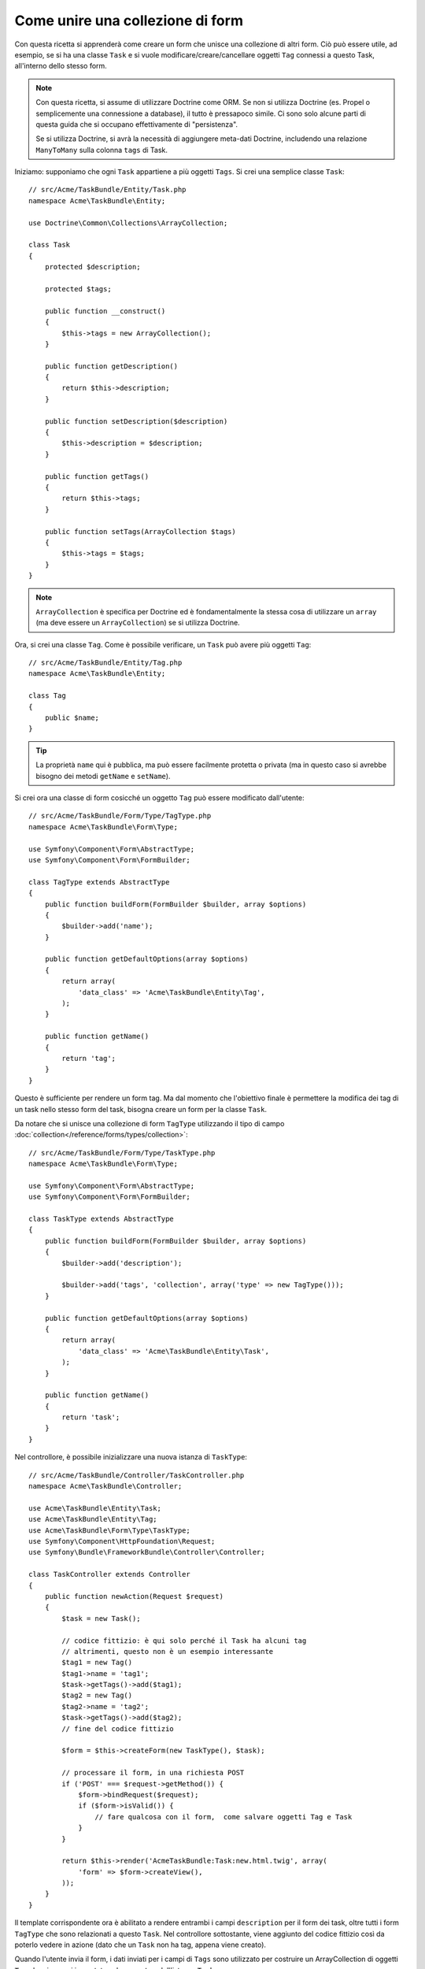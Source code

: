.. index::
   single: Form; Unire una collezione di form

Come unire una collezione di form
==================================

Con questa ricetta si apprenderà come creare un form che unisce una collezione
di altri form. Ciò può essere utile, ad esempio, se si ha una classe ``Task``
e si vuole modificare/creare/cancellare oggetti ``Tag`` connessi a
questo Task, all'interno dello stesso form.

.. note::

    Con questa ricetta, si assume di utilizzare Doctrine come
    ORM. Se non si utilizza Doctrine (es. Propel o semplicemente
    una connessione a database), il tutto è pressapoco simile. Ci sono solo alcune parti
    di questa guida che si occupano effettivamente di "persistenza".
    
    Se si utilizza Doctrine, si avrà la necessità di aggiungere meta-dati Doctrine,
    includendo una relazione ``ManyToMany`` sulla colonna ``tags`` di Task.

Iniziamo: supponiamo che ogni ``Task`` appartiene a più oggetti ``Tags``.
Si crei una semplice classe ``Task``::

    // src/Acme/TaskBundle/Entity/Task.php
    namespace Acme\TaskBundle\Entity;
    
    use Doctrine\Common\Collections\ArrayCollection;

    class Task
    {
        protected $description;

        protected $tags;

        public function __construct()
        {
            $this->tags = new ArrayCollection();
        }
        
        public function getDescription()
        {
            return $this->description;
        }

        public function setDescription($description)
        {
            $this->description = $description;
        }

        public function getTags()
        {
            return $this->tags;
        }

        public function setTags(ArrayCollection $tags)
        {
            $this->tags = $tags;
        }
    }

.. note::

    ``ArrayCollection`` è specifica per Doctrine ed è fondamentalmente la
    stessa cosa di utilizzare un ``array`` (ma deve essere un ``ArrayCollection``) se
    si utilizza Doctrine.

Ora, si crei una classe ``Tag``. Come è possibile verificare, un ``Task`` può avere più oggetti
``Tag``::

    // src/Acme/TaskBundle/Entity/Tag.php
    namespace Acme\TaskBundle\Entity;

    class Tag
    {
        public $name;
    }

.. tip::

    La proprietà ``name`` qui è pubblica, ma può essere facilmente protetta
    o privata (ma in questo caso si avrebbe bisogno dei metodi ``getName`` e ``setName``).

Si crei ora una classe di form cosicché un oggetto ``Tag``
può essere modificato dall'utente::

    // src/Acme/TaskBundle/Form/Type/TagType.php
    namespace Acme\TaskBundle\Form\Type;

    use Symfony\Component\Form\AbstractType;
    use Symfony\Component\Form\FormBuilder;

    class TagType extends AbstractType
    {
        public function buildForm(FormBuilder $builder, array $options)
        {
            $builder->add('name');
        }

        public function getDefaultOptions(array $options)
        {
            return array(
                'data_class' => 'Acme\TaskBundle\Entity\Tag',
            );
        }

        public function getName()
        {
            return 'tag';
        }
    }

Questo è sufficiente per rendere un form tag. Ma dal momento che l'obiettivo
finale è permettere la modifica dei tag di un task nello stesso form 
del task, bisogna creare un form per la classe ``Task``.

Da notare che si unisce una collezione di form ``TagType`` utilizzando
il tipo di campo :doc:`collection</reference/forms/types/collection>`::

    // src/Acme/TaskBundle/Form/Type/TaskType.php
    namespace Acme\TaskBundle\Form\Type;

    use Symfony\Component\Form\AbstractType;
    use Symfony\Component\Form\FormBuilder;

    class TaskType extends AbstractType
    {
        public function buildForm(FormBuilder $builder, array $options)
        {
            $builder->add('description');

            $builder->add('tags', 'collection', array('type' => new TagType()));
        }

        public function getDefaultOptions(array $options)
        {
            return array(
                'data_class' => 'Acme\TaskBundle\Entity\Task',
            );
        }

        public function getName()
        {
            return 'task';
        }
    }

Nel controllore, è possibile inizializzare una nuova istanza di ``TaskType``::

    // src/Acme/TaskBundle/Controller/TaskController.php
    namespace Acme\TaskBundle\Controller;
    
    use Acme\TaskBundle\Entity\Task;
    use Acme\TaskBundle\Entity\Tag;
    use Acme\TaskBundle\Form\Type\TaskType;
    use Symfony\Component\HttpFoundation\Request;
    use Symfony\Bundle\FrameworkBundle\Controller\Controller;
    
    class TaskController extends Controller
    {
        public function newAction(Request $request)
        {
            $task = new Task();
            
            // codice fittizio: è qui solo perché il Task ha alcuni tag
            // altrimenti, questo non è un esempio interessante
            $tag1 = new Tag()
            $tag1->name = 'tag1';
            $task->getTags()->add($tag1);
            $tag2 = new Tag()
            $tag2->name = 'tag2';
            $task->getTags()->add($tag2);
            // fine del codice fittizio
            
            $form = $this->createForm(new TaskType(), $task);
            
            // processare il form, in una richiesta POST
            if ('POST' === $request->getMethod()) {
                $form->bindRequest($request);
                if ($form->isValid()) {
                    // fare qualcosa con il form,  come salvare oggetti Tag e Task
                }
            }
            
            return $this->render('AcmeTaskBundle:Task:new.html.twig', array(
                'form' => $form->createView(),
            ));
        }
    }

Il template corrispondente ora è abilitato a rendere entrambi i campi ``description``
per il form dei task, oltre tutti i form ``TagType``
che sono relazionati a questo ``Task``. Nel controllore sottostante, viene aggiunto
del codice fittizio così da poterlo vedere in azione (dato che un ``Task`` non
ha tag, appena viene creato).

.. configuration-block::

    .. code-block:: html+jinja

        {# src/Acme/TaskBundle/Resources/views/Task/new.html.twig #}
        {# ... #}

        <form action="..." method="POST" {{ form_enctype(form) }}>
            {# rende solo il campo: description #}
            {{ form_row(form.description) }}

            <h3>Tags</h3>
            <ul class="tags">
                {# itera per ogni tag esistente e rende solo il campo: nome #}
                {% for tag in form.tags %}
                    <li>{{ form_row(tag.name) }}</li>
                {% endfor %}
            </ul>

            {{ form_rest(form) }}
            {# ... #}
        </form>

    .. code-block:: html+php

        <!-- src/Acme/TaskBundle/Resources/views/Task/new.html.php -->
        <!-- ... -->

        <form action="..." method="POST" ...>
            <h3>Tags</h3>
            <ul class="tags">
                <?php foreach($form['tags'] as $tag): ?>
                    <li><?php echo $view['form']->row($tag['name']) ?></li>
                <?php endforeach; ?>
            </ul>

            <?php echo $view['form']->rest($form) ?>
        </form>
        
        <!-- ... -->

Quando l'utente invia il form, i dati inviati per i campi di ``Tags``
sono utilizzato per costruire un ArrayCollection di oggetti ``Tag``,che viene poi
impostato sul campo ``tag`` dell'istanza ``Task``.

La collezione ``Tags``è acessibile tramite ``$task->getTags()``
e può essere persistita nella base dati, oppure utilizzata dove necessario.

Finora, tutto ciò funziona bene, ma questo non permette di aggiungere nuovi dinamicamente 
tag o eliminare tag esistenti. Quindi, la modifica dei tag esistenti funziona 
bene, ma ancora non si possono aggiungere nuovi tag.

.. _cookbook-form-collections-new-prototype:

Permettere "nuovi" tag con "prototipo"
--------------------------------------

Permettere all'utente di inserire dinamicamente nuovi tag significa che abbiamo la necessità di
utilizzare JavaScript. Precedentemente, sono stati aggiunti due tag al nostro form nel controllore.
Ora si ha la necessità che l'utente possa aggiungere diversi form di tag, secondo le sue necessità, direttamente dal browser.
Questo può essere fatto attraverso un po' di JavaScript.

La prima cosa di cui si ha bisogno è di far capire alla collezione di form, che
riceverà un numero indeterminato di tag. Finora sono stati aggiunti due tag e il form
si aspetta di riceverne esattamente due, altrimenti verrà lanciato un errore:
``Questo form non può contenere campi extra``. Per rendere flessibile il form,
bisognerà aggiungere l'opzione ``allow_add`` al campo collection::

    // src/Acme/TaskBundle/Form/Type/TaskType.php
    // ...
    
    public function buildForm(FormBuilder $builder, array $options)
    {
        $builder->add('description');

        $builder->add('tags', 'collection', array(
            'type' => new TagType(),
            'allow_add' => true,
            'by_reference' => false,
        ));
    }

Da notare che è stata aggiunto  ``'by_reference' => false``. Normalmente, il framework dei form
modificherebbe i tag su un oggetto `Task`, *senza* effettivamente nemmeno
richiamare `setTags`. Impostando :ref:`by_reference<reference-form-types-by-reference>`
a `false`, `setTags` sarà richiamato. Questo sarà importante più avanti, come 
vedremo.

Oltre a dire al campo di accettare un numero qualsiasi di oggetti inviati, l'opzione
``allow_add` rende anche disponibile una variabile "prototipo". Questo "prototipo" è un
piccolo "template", che contiene il codice HTML necessario a rendere qualsiasi nuovo form
"tag". Per renderlo, eseguire la seguente modifica nel template:

.. configuration-block::

    .. code-block:: html+jinja
    
        <ul class="tags" data-prototype="{{ form_widget(form.tags.get('prototype')) | e }}">
            ...
        </ul>
    
    .. code-block:: html+php
    
        <ul class="tags" data-prototype="<?php echo $view->escape($view['form']->row($form['tags']->get('prototype'))) ?>">
            ...
        </ul>

.. note::

    Se si rende l'intero sotto-form "tags" insieme (p.e. ``form_row(form.tags)``),
    il prototipo sarà disponibile automaticamente nel ``div`` esterno, come
    attributo ``data-prototype``, similmente a quanto visto sopra.

.. tip::

    L'elemento ``form.tags.get('prototype')`` è un elemento del form che assomiglia molto
    ai singoli elementi ``form_widget(tag)`` dentro al proprio ciclo ``for``.
    Questo vuol dire che si può richiamare su di esso ``form_widget``, ``form_row`` o
    ``form_label``. Si può anche scegliere di rendere solo uno dei suoi campi (p.e. il
    campo ``name``):
    
    .. code-block:: html+jinja
    
        {{ form_widget(form.tags.get('prototype').name) | e }}

Nella pagina resa, il risultato assomiglierà a questo:

.. code-block:: html

    <ul class="tags" data-prototype="&lt;div&gt;&lt;label class=&quot; required&quot;&gt;$$name$$&lt;/label&gt;&lt;div id=&quot;task_tags_$$name$$&quot;&gt;&lt;div&gt;&lt;label for=&quot;task_tags_$$name$$_name&quot; class=&quot; required&quot;&gt;Name&lt;/label&gt;&lt;input type=&quot;text&quot; id=&quot;task_tags_$$name$$_name&quot; name=&quot;task[tags][$$name$$][name]&quot; required=&quot;required&quot; maxlength=&quot;255&quot; /&gt;&lt;/div&gt;&lt;/div&gt;&lt;/div&gt;">

Lo scopo di questa sezione sarà usare JavaScript per leggere questo attributo
e aggiungere dinamicamente nuovi form tag, quando l'utente clicca su "Aggiunti un tag".
Per facilitare le cose, useremo jQuery e ipotizzeremo di averlo incluso da qualche parte
nella nostra pagine.

Aggiunggere un tag ``script`` nella pagine, in modo da poter scrivere del codice JavaScript.

Prima di tutto, aggiungere un collegamento in fondo alla lista "tags", tramite JavaScript. Poi,
collegare l'evento "click" a tale collegamento, in modo da poter aggiungere un nuovo form tag
(``addTagForm`` sarà mostrato successivamente):

.. code-block:: javascript

    // Prende il div che contiene la lista di tag
    var collectionHolder = $('ul.tags');

    // prepara un collegamento "aggiungere un tag"
    var $addTagLink = $('<a href="#" class="add_tag_link">Aggiungere un tag</a>');
    var $newLinkLi = $('<li></li>').append($addTagLink);

    jQuery(document).ready(function() {
        // aggiunge l'ancora "aggiungere un tag" e il li all'ul dei tag
        collectionHolder.append($newLinkLi);

        $addTagLink.on('click', function(e) {
            // previene il "#" nell'URL
            e.preventDefault();

            // aggiunge un nuovo form tag (vedere il prossimo blocco di codice)
            addTagForm();
        });
    });

Il compito della funzione ``addTagForm`` sarà usare l'attributo ``data-prototype`` per aggiungere
dinamicamente un nuovo form, al click sul collegamento. L'elemento ``data-prototype``
contiene l'input chiamato ``task[tags][$$name$$][name]`` e con id
``task_tags_$$name$$_name``. La stringa ``$$name`` è un piccolo "segnaposto",
che sostituiremo con un numero univoco e incrementale (p.e. ``task[tags][3][name]``).

Il vero codice necessario per far funzionare il tutto potrebbe variare un po', ma ecco
un esempio:

.. code-block:: javascript

    function addTagForm() {
        // Prendere data-prototype, come spiegato in precedenze
        var prototype = collectionHolder.attr('data-prototype');

        // Sostituire '$$name$$' nel prototipo, per essere invece un
        // numero, basato sulla lunghezza attuale dell'elenco.
        var newForm = prototype.replace(/\$\$name\$\$/g, collectionHolder.children().length);

        // Mostrare il form nella pagina, dentro un li, prima del collegamento "Aggiungere un tag"
        var $newFormLi = $('<li></li>').append(newForm);
        $newLinkLi.before($newFormLi);
    }

.. note:

    È meglio separare il codice JavaScript in un file a parte, piuttosto che scriverlo
    direttamente in mezzo al codice HTML, come fatto ora.

Ora, ogni volta che un utente clicca sul link ``Aggiungi un tag``, apparirà un nuovo
form nella pagina. All'invio del form, ogni nuovo form tag sarà convertito in nuovi oggetti
``Tag`` e aggiunto alla proprietà ``tags`` dell'oggetto ``Task``

.. sidebar:: Doctrine: relazioni a cascata e salvataggio del lato "opposto"

    Per avere i nuovi tag salvati in Doctrine, occorre considerare un paio di altri aspetti.
    Primo, a meno di non iterare tutti i nuovi oggetti ``Tag`` e richiamare
    ``$em->persist($tag)`` su ciascuno, si riceverà un errore da
    Doctrine:
    
        A new entity was found through the relationship 'Acme\TaskBundle\Entity\Task#tags' that was not configured to cascade persist operations for entity...
    
    Per risolverlo, si può scegliere una "cascata" per persistere automaticamente l'operazione
    dall'oggetto  ``Task`` a ogni tag correlato. Per farlo, aggiungere l'opzione ``cascade``
    ai meta-dati ``ManyToMany``:
    
    .. configuration-block::
    
        .. code-block:: php-annotations

            /**
             * @ORM\ManyToMany(targetEntity="Tag", cascade={"persist"})
             */
            protected $tags;

        .. code-block:: yaml

            # src/Acme/TaskBundle/Resources/config/doctrine/Task.orm.yml
            Acme\TaskBundle\Entity\Task:
                type: entity
                # ...
                oneToMany:
                    tags:
                        targetEntity: Tag
                        cascade:      [persist]
    
    Un altro possibile problema riguarda il `lato di appartenenza e il lato inverso`_
    delle relazioni Doctrine. In questo esempio il lato di appartenenza della
    relazione è "Task", quindi la persistenza funzionerà finché i tag sono aggiunti
    in modo appropriato al Task. Tuttavia, se il lato di appartenenza è su "Tag", allora
    servirà un po' di lavoro in più, per assicurarsi che venga modificato il lato giusto
    della relazione.

    Il trucco sta nell'assicurarsi che un singolo "Task" sia impostato su ogni "Tag".   
    Un modo facile per farlo è aggiungere un po' di logica a ``setTags()``,
    che è richiamato dal framework dei form, poiché :ref:`by_reference<reference-form-types-by-reference>`
    è impostato a ``false``::
    
        // src/Acme/TaskBundle/Entity/Task.php
        // ...

        public function setTags(ArrayCollection $tags)
        {
            foreach ($tags as $tag) {
                $tag->addTask($this);
            }

            $this->tags = $tags;
        }

    Dentro ``Tag``, assicurarsi di avere un metodo ``addTask``::

        // src/Acme/TaskBundle/Entity/Tag.php
        // ...

        public function addTask(Task $task)
        {
            if (!$this->tasks->contains($task)) {
                $this->tasks->add($task);
            }
        }
    
    In caso di relazione ``OneToMany``, il trucco è simile, tranne che si
    può semplicemente richiamare ``setTask`` da dentro ``setTags``.

.. _cookbook-form-collections-remove:

Permettere la rimozione di tag
------------------------------

Il passo successio è consentire la cancellazione di un deterimato elemento dell'elenco.
La soluzione è simile a quella usata per consentire l'aggiunta di tag.

Iniziamo aggiungendo l'opzione ``allow_delete`` nel Type del form::
    
    // src/Acme/TaskBundle/Form/Type/TaskType.php
    // ...
    
    public function buildForm(FormBuilder $builder, array $options)
    {
        $builder->add('description');

        $builder->add('tags', 'collection', array(
            'type' => new TagType(),
            'allow_add' => true,
            'allow_delete' => true,
            'by_reference' => false,
        ));
    }

Modifiche ai template
~~~~~~~~~~~~~~~~~~~~~
    
L'opzione ``allow_delete`` ha una conseguenza: se un elemento dell'elenco non viene
inviato, i dati relativi saranno rimossi dall'elenco. La soluzione quindi è quella di
rimuovere l'elemento dal DOM.

Primo, aggiungere un collegamento "eliminare questo tag" a ogni form tag:

.. code-block:: javascript

    jQuery(document).ready(function() {
        // aggiunge un collegamento di eliminazione a ogni elemento tag esistente
        collectionHolder.find('li').each(function() {
            addTagFormDeleteLink($(this));
        });
    
        // ... il resto del blocco visto in precedenza
    });
    
    function addTagForm() {
        // ...
        
        // aggiunge un collegamento di eliminazione al nuovo form
        addTagFormDeleteLink($newFormLi);
    }

La funzione ``addTagFormDeleteLink`` sarà simile a questa:

.. code-block:: javascript

    function addTagFormDeleteLink($tagFormLi) {
        var $removeFormA = $('<a href="#">delete this tag</a>');
        $tagFormLi.append($removeFormA);

        $removeFormA.on('click', function(e) {
            // previene il "#" nell'URL
            e.preventDefault();

            // rimuove l'elemento li per i form del tag
            $tagFormLi.remove();
        });
    }

Quando un form di un tag viene rimosso da DOM e inviato, l'oggetto ``Tag`` rimosso non
sarà incluso nell'elenco passato a ``setTags``. A seconda del livello di persistenza
usato, questo potrebbe essere o non essere sufficiente per rimuovere effettivamente la
relazione tra l'oggetto ``Tag`` rimosso e l'oggetto ``Task``.

.. sidebar:: Doctrine: assicurare la persistenza nella base dati

    Quando si rimuovono gli oggetti in questo modo, potrebbe essere necessario un po' di
    lavoro ulteriore per assicurare che la relazione tra il Task e il Tag rimosso sia
    propriamente eliminata.

    In Doctrine, si hanno due lati di una relazione: il lato di apparteneza e il lato
    inverso. Normalmente, in questo caso si avrà una relazione ``ManyToMany`` e i tag
    cancellati spariranno e saranno persistiti correttamente (e anche l'aggiunta di nuovi
    tag funzionerà senza sforzi ulteriori).

    Se invece si ha una relazione ``OneToMany``, o una ``ManyToMany`` con un
    ``mappedBy`` sull'entità Task (e quindi Task è il lato inverso),
    servirà del lavoro supplementare per persistere correttamente i tag rimossi.
    
    In questo caso, si può modificare il controllore per eliminare la relazione con il
    tag rimosso. Si ipotizza che si abbia un'azione ``editAction``, che gestisce
    l'aggiornamento del Task::

        // src/Acme/TaskBundle/Controller/TaskController.php
        // ...

        public function editAction($id, Request $request)
        {
            $em = $this->getDoctrine()->getEntityManager();
            $task = $em->getRepository('AcmeTaskBundle:Task')->find($id);
    
            if (!$task) {
                throw $this->createNotFoundException('No task found for is '.$id);
            }

            // Crea un array degli oggetti Tag attualmente nella base dati
            foreach ($task->getTags() as $tag) $originalTags[] = $tag;
          
            $editForm = $this->createForm(new TaskType(), $task);

               if ('POST' === $request->getMethod()) {
                $editForm->bindRequest($this->getRequest());

                if ($editForm->isValid()) {
        
                    // filtra $originalTags per contenere i tag non più presenti
                    foreach ($task->getTags() as $tag) {
                        foreach ($originalTags as $key => $toDel) {
                            if ($toDel->getId() === $tag->getId()) {
                                unset($originalTags[$key]);
                            }
                        }
                    }

                    // rimuove la relazione tra tag e Task
                    foreach ($originalTags as $tag) {
                        // rimuove il Task dal Tag
                        $tag->getTasks()->removeElement($task);
    
                        // se ci fosse una relazione ManyToOne, rimuoverla in questo modo
                        // $tag->setTask(null);
                        
                        $em->persist($tag);

                        // se si vuole eliminare del tutto il Tag, si può anche fare così
                        // $em->remove($tag);
                    }

                    $em->persist($task);
                    $em->flush();

                    // ritorna a una pagina di modifica
                    return $this->redirect($this->generateUrl('task_edit', array('id' => $id)));
                }
            }
            
            // rendere un template del form
        }

    Come si può vedere, aggiungere e rimuovere correttamente gli elementi può non essere banale.
    A meno che non si abbia una relazione ``ManyToMany`` in cui il Task è il lato di appartenenza,
    occorrerà del lavoro ulteriore per assicurarsi che la relazione sia aggiornata
    correttamente (si per l'aggiunta di nuovi tag che per la rimozione di tag esistenti)
    per ogni oggetto Tag.


.. _`lato di appartenenza e il lato inverso`: http://docs.doctrine-project.org/en/latest/reference/unitofwork-associations.html
